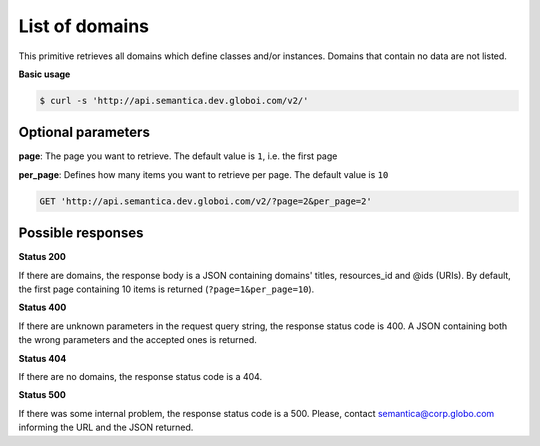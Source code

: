 List of domains
=================

This primitive retrieves all domains which define classes and/or instances.
Domains that contain no data are not listed.

**Basic usage**

.. code-block:: bash

  $ curl -s 'http://api.semantica.dev.globoi.com/v2/'

.. program-output:: curl -s 'http://api.semantica.dev.globoi.com/v2/' | python -mjson.tool
  :shell:


Optional parameters
-------------------

**page**: The page you want to retrieve. The default value is ``1``, i.e. the first page

**per_page**: Defines how many items you want to retrieve per page. The default value is ``10``

.. code-block:: http

  GET 'http://api.semantica.dev.globoi.com/v2/?page=2&per_page=2'

Possible responses
-------------------


**Status 200**

If there are domains, the response body is a JSON containing domains' titles, resources_id and @ids (URIs).
By default, the first page containing 10 items is returned (``?page=1&per_page=10``).

.. include :: examples/get_domain_200.rst

**Status 400**

If there are unknown parameters in the request query string, the response status code is 400.
A JSON containing both the wrong parameters and the accepted ones is returned.

.. include :: examples/get_domain_400.rst

**Status 404**

If there are no domains, the response status code is a 404.

.. include :: examples/get_domain_404.rst

**Status 500**

If there was some internal problem, the response status code is a 500.
Please, contact semantica@corp.globo.com informing the URL and the JSON returned.
